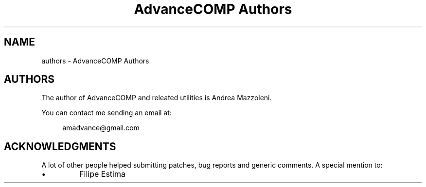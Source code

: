 .TH "AdvanceCOMP Authors" 1
.SH NAME
authors \- AdvanceCOMP Authors
.SH AUTHORS 
The author of AdvanceCOMP and releated utilities is
Andrea Mazzoleni.
.PP
You can contact me sending an email at:
.PP
.RS 4
amadvance@gmail.com
.RE
.SH ACKNOWLEDGMENTS 
A lot of other people helped submitting patches, bug reports
and generic comments. A special mention to:
.PD 0
.IP \(bu
Filipe Estima
.PD
